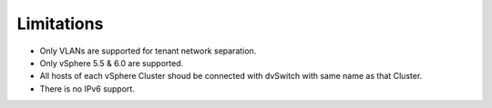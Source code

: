 Limitations
+++++++++++

- Only VLANs are supported for tenant network separation.

- Only vSphere 5.5 & 6.0 are supported.

- All hosts of each vSphere Cluster shoud be connected with dvSwitch
  with same name as that Cluster.

- There is no IPv6 support.
